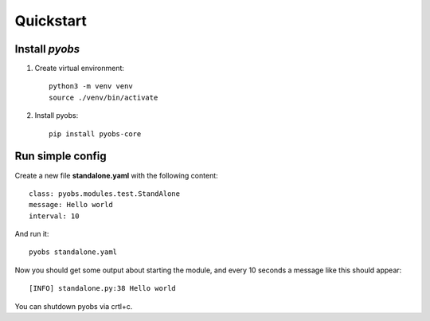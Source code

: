 Quickstart
==========

Install *pyobs*
---------------

1. Create virtual environment::

    python3 -m venv venv
    source ./venv/bin/activate

2. Install pyobs::

    pip install pyobs-core


Run simple config
-----------------
Create a new file **standalone.yaml** with the following content::

    class: pyobs.modules.test.StandAlone
    message: Hello world
    interval: 10

And run it::

    pyobs standalone.yaml

Now you should get some output about starting the module, and every 10 seconds a message like this should appear::

    [INFO] standalone.py:38 Hello world

You can shutdown pyobs via crtl+c.
